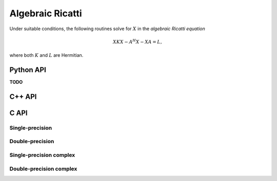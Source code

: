 Algebraic Ricatti
=================
Under suitable conditions, the following routines solve for :math:`X` in the 
*algebraic Ricatti equation*

.. math::

   X K X - A^H X - X A = L,

where both :math:`K` and :math:`L` are Hermitian. 

Python API
----------
**TODO**

C++ API
-------

.. cpp:function:: void Ricatti( UpperOrLower uplo, const Matrix<F>& A, const Matrix<F>& K, const Matrix<F>& L, Matrix<F>& X, SignCtrl<Base<F>> signCtrl=SignCtrl<Base<F>>() )
.. cpp:function:: void Ricatti( UpperOrLower uplo, const AbstractDistMatrix<F>& A, const AbstractDistMatrix<F>& K, const AbstractDistMatrix<F>& L, AbstractDistMatrix<F>& X, SignCtrl<Base<F>> signCtrl=SignCtrl<Base<F>>() )

   Versions which accept the individual matrices

.. cpp:function:: void Ricatti( Matrix<F>& W, Matrix<F>& X, SignCtrl<Base<F>> signCtrl=SignCtrl<Base<F>>() )
.. cpp:function:: void Ricatti( AbstractDistMatrix<F>& W, AbstractDistMatrix<F>& X, SignCtrl<Base<F>> signCtrl=SignCtrl<Base<F>>() )

   Versions which save memory by directly accepting the preformed :math:`W`
   matrix

C API
-----

Single-precision
^^^^^^^^^^^^^^^^
.. c:function:: ElError ElRicatti_s( ElUpperOrLower uplo, ElConstMatrix_s A, ElConstMatrix_s K, ElConstMatrix_s L, ElMatrix_s X )
.. c:function:: ElError ElRicattiDist_s( ElUpperOrLower uplo, ElConstDistMatrix_s A, ElConstDistMatrix_s K, ElConstDistMatrix_s L, ElDistMatrix_s X )

   Versions which accept the individual matrices

.. c:function:: ElError ElRicattiPreformed_s( ElMatrix_s W, ElMatrix_s X )
.. c:function:: ElError ElRicattiPreformedDist_s( ElDistMatrix_s W, ElDistMatrix_s X )

   Versions which accept the preformed :math:`W` matrix

Double-precision
^^^^^^^^^^^^^^^^
.. c:function:: ElError ElRicatti_d( ElUpperOrLower uplo, ElConstMatrix_d A, ElConstMatrix_d K, ElConstMatrix_d L, ElMatrix_d X )
.. c:function:: ElError ElRicattiDist_d( ElUpperOrLower uplo, ElConstDistMatrix_d A, ElConstDistMatrix_d K, ElConstDistMatrix_d L, ElDistMatrix_d X )

   Versions which accept the individual matrices

.. c:function:: ElError ElRicattiPreformed_d( ElMatrix_d W, ElMatrix_d X )
.. c:function:: ElError ElRicattiPreformedDist_d( ElDistMatrix_d W, ElDistMatrix_d X )

   Versions which accept the preformed :math:`W` matrix

Single-precision complex
^^^^^^^^^^^^^^^^^^^^^^^^
.. c:function:: ElError ElRicatti_c( ElUpperOrLower uplo, ElConstMatrix_c A, ElConstMatrix_c K, ElConstMatrix_c L, ElMatrix_c X )
.. c:function:: ElError ElRicattiDist_c( ElUpperOrLower uplo, ElConstDistMatrix_c A, ElConstDistMatrix_c K, ElConstDistMatrix_c L, ElDistMatrix_c X )

   Versions which accept the individual matrices

.. c:function:: ElError ElRicattiPreformed_c( ElMatrix_c W, ElMatrix_c X )
.. c:function:: ElError ElRicattiPreformedDist_c( ElDistMatrix_c W, ElDistMatrix_c X )

   Versions which accept the preformed :math:`W` matrix

Double-precision complex
^^^^^^^^^^^^^^^^^^^^^^^^
.. c:function:: ElError ElRicatti_z( ElUpperOrLower uplo, ElConstMatrix_z A, ElConstMatrix_z K, ElConstMatrix_z L, ElMatrix_z X )
.. c:function:: ElError ElRicattiDist_z( ElUpperOrLower uplo, ElConstDistMatrix_z A, ElConstDistMatrix_z K, ElConstDistMatrix_z L, ElDistMatrix_z X )

   Versions which accept the individual matrices

.. c:function:: ElError ElRicattiPreformed_z( ElMatrix_z W, ElMatrix_z X )
.. c:function:: ElError ElRicattiPreformedDist_z( ElDistMatrix_z W, ElDistMatrix_z X )

   Versions which accept the preformed :math:`W` matrix
